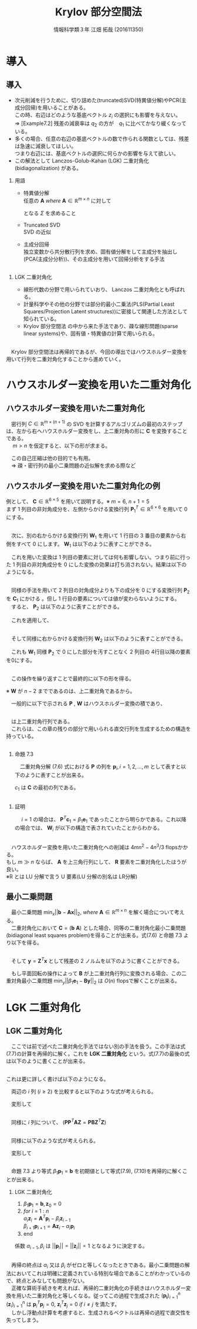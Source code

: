 
#+OPTIONS: ':nil *:t -:t ::t <:t H:2 \n:t arch:headline ^:nil
#+OPTIONS: author:t broken-links:nil c:nil creator:nil
#+OPTIONS: d:(not "LOGBOOK") date:nil e:nil email:t f:t inline:t num:t
#+OPTIONS: p:nil pri:nil prop:nil stat:t tags:t tasks:t tex:t
#+OPTIONS: timestamp:nil title:t toc:t todo:t |:t
#+TITLE: Krylov 部分空間法
#+SUBTITLE: 
#+DATE: 
#+AUTHOR: 情報科学類３年 江畑 拓哉 (201611350)
#+EMAIL: 
#+LANGUAGE: ja
#+SELECT_TAGS: export
#+EXCLUDE_TAGS: noexport
#+CREATOR: Emacs 24.5.1 (Org mode 9.0.2)

#+LATEX_CLASS: mybeamer
#+LATEX_CLASS_OPTIONS:[dvipdfmx,10pt,presentation]
#+LATEX_HEADER: \useoutertheme[subsection=false]{smoothbars}
#+LATEX_HEADER: \setbeamertemplate{footline}[page number]
#+LATEX_HEADER: \setbeamercolor{page number in head/foot}{fg=black}
#+LATEX_HEADER: \setbeamerfont{page number in head/foot}{size=\normalsize}
#+LATEX_HEADER_EXTRA:
#+DESCRIPTION:
#+KEYWORDS:
#+SUBTITLE:
#+STARTUP: indent overview inlineimages
#+STARTUP: beamer
#+BEAMER_FRAME_LEVEL: 2

* 導入
** 導入
:PROPERTIES:
:BEAMER_opt: allowframebreaks
:END:
- 次元削減を行うために、切り詰めた(truncated)SVD(特異値分解)やPCR(主成分回帰)を用いることがある。
  この時、右辺はどのような基底ベクトル $z_i$ の選択にも影響を与えない。
  $\Rightarrow$ [Example7.2] 残差の減衰率は $q_2$ の方が　$q_1$ に比べてかなり緩くなっている。
- 多くの場合、任意の右辺の基底ベクトルの数で作られる関数としては、残差は急速に減衰してほしい。
  つまり右辺には、基底ベクトルの選択に何らかの影響を与えて欲しい。
- この解法として Lanczos-Golub-Kahan (LGK) 二重対角化 (bidiagonalization) がある。
*** 用語 
:PROPERTIES:
:BEAMER_ENV: block
:BEAMER_COL: 1.00
:END:
- 特異値分解
  任意の $\bm{A}\ where\ \bm{A} \in \mathbb{R} ^{m \times n}$ に対して 

  \begin{align*}
  \bm{A} = \bm{U} \bm{\Sigma} \bm{V}
  \ where\ \bm{U} &\in \mathbb{R}^{m \times m}\ is\ orthogonal\\
   \bm{V} &\in \mathbb{R}^{n \times n}\ is\ orthogonal\\
   \bm{\Sigma} &\in \mathbb{R}^{m \times n}\ is\ diagonal
               & \sigma_1 \geq ... \geq \sigma_r > 0
  \end{align*}

  となる $\Sigma$ を求めること 
- Truncated SVD
  SVD の近似
- 主成分回帰
  独立変数から共分散行列を求め、固有値分解をして主成分を抽出し(PCA(主成分分析))、その主成分を用いて回帰分析をする手法

** 
*** LGK 二重対角化
:PROPERTIES:
:BEAMER_ENV: block
:BEAMER_COL: 1.00
:END:
  - 線形代数の分野で用いられていおり、 Lanczos 二重対角化とも呼ばれる。
  - 計量科学やその他の分野では部分的最小二乗法(PLS(Partial Least Squares/Projection Latent structures))に密接して関連した方法として知られている。
  - Krylov 部分空間法 の中から来た手法であり、疎な線形問題(sparse linear systems)や、固有値・特異値の計算で用いられる。
** 
　Krylov 部分空間法は再帰的であるが、今回の導出ではハウスホルダー変換を用いて行列を二重対角化することから進めていく。

* ハウスホルダー変換を用いた二重対角化 
** ハウスホルダー変換を用いた二重対角化
　密行列 $C\in\mathbb{R}^{m\times(n+1)}$ の SVD を計算するアルゴリズムの最初のステップは、左から右へハウスホルダー変換をし、上二重対角の形に $\bm{C}$ を変換することである。
　 $m > n$ を仮定すると、以下の形が求まる。

\begin{align*}
\bm{C} &= \bm{P}\begin{pmatrix}\hat{\bm{B}}\\\bm{0}\end{pmatrix}\bm{W}^T\\
where\ \bm{P}, \bm{W} \ &is\ orthogonal\\
      \bm{B} \ &is\ upper bidiagonal \tag{7.5}
\end{align*}
　この自己圧縮は他の目的でも有用。
　$\Rightarrow$ 疎・密行列の最小二乗問題の近似解を求める際など

** ハウスホルダー変換を用いた二重対角化の例
:PROPERTIES:
:BEAMER_opt: allowframebreaks
:END:
例として、 $\bm{C}\in\mathbb{R}^{6 \times 5}$ を用いて説明する。※ $m = 6,\ n + 1 = 5$
まず 1 列目の非対角成分を、左側からかける変換行列 $\bm{P}^T_1\in\mathbb{R}^{6\times6}$ を用いて 0 にする。

\begin{align*}
\bm{P}^T_1 \bm{C} = \bm{P}^T_1
\begin{pmatrix}
\times & \times & \times & \times & \times \\
\times & \times & \times & \times & \times \\
\times & \times & \times & \times & \times \\
\times & \times & \times & \times & \times \\
\times & \times & \times & \times & \times \\
\times & \times & \times & \times & \times
\end{pmatrix}
=
\begin{pmatrix}
\ast & \ast & \ast & \ast & \ast \\
0 & \ast & \ast & \ast & \ast \\
0 & \ast & \ast & \ast & \ast \\
0 & \ast & \ast & \ast & \ast \\
0 & \ast & \ast & \ast & \ast \\
0 & \ast & \ast & \ast & \ast 
\end{pmatrix}
\end{align*}

** 
　次に、別の右からかける変換行列 $\bm{W}_1$ を用いて 1 行目の 3 番目の要素から右側をすべて 0 にします。 $\bm{W}_1$ は以下のように表すことができる。
\begin{align*}
\mathbb{R}^{5\times5} \ni \bm{W}_1 = 
\begin{pmatrix}
1 & \bm{0} \\
\bm{0} & \bm{Z}_1 
\end{pmatrix}
where\ \bm{Z}_1\ &is\ Householder\ transformation
\end{align*}
　これを用いた変換は 1 列目の要素に対しては何も影響しない。つまり前に行った 1 列目の非対角成分を 0 にした変換の効果は打ち消されない。結果は以下のようになる。
\begin{align*}
\bm{P}^T_1\bm{C}\bm{W}_1 =
\begin{pmatrix}
\times & \times & \times & \times & \times \\
0 & \times & \times & \times & \times \\
0 & \times & \times & \times & \times \\
0 & \times & \times & \times &  \times \\
0 & \times & \times & \times &  \times \\
0 & \times & \times & \times &  \times
\end{pmatrix}
\bm{W}_1
=
\begin{pmatrix}
\times & \ast & 0 & 0 & 0 \\
0 & \ast & \ast & \ast & \ast \\
0 & \ast & \ast & \ast & \ast \\
0 & \ast & \ast & \ast &  \ast \\
0 & \ast & \ast & \ast &  \ast \\
0 & \ast & \ast & \ast &  \ast
\end{pmatrix}
=: \bm{C}_1
\end{align*}

** 
　同様の手法を用いて 2 列目の対角成分よりも下の成分を 0 にする変換行列 $\bm{P}_2$ を $\bm{C}_1$ にかける 。但し 1 行目の要素については値が変わらないようにする。
　すると、 $\bm{P}_2$ は以下のように表すことができる。
\begin{align*}
\mathbb{R}^{6\times 6} \ni \bm{P}_2 =
\begin{pmatrix}
1 & \bm{0}\\
\bm{0} & \tilde{\bm{P}_2}
\end{pmatrix}
where\ \tilde{\bm{P}_2} \in \mathbb{R}^{5\times5}\ is\ Householder\ transformation
\end{align*}
　これを適用して、
\begin{align*}
\bm{P}^T_2\bm{C}_1 = 
\begin{pmatrix}
\times & \times & 0 & 0 & 0\\ 
0 & \ast & \ast & \ast & \ast\\
0 & 0 & \ast & \ast & \ast\\
0 & 0 & \ast & \ast & \ast\\
0 & 0 & \ast & \ast & \ast\\
0 & 0 & \ast & \ast & \ast\\
\end{pmatrix}
\end{align*}
** 
　そして同様に右からかける変換行列 $\bm{W}_2$ は以下のように表すことができる。
\begin{align*}
\bm{W}_2 =
\begin{pmatrix}
\bm{I}_2 & \bm{0}\\
\bm{0} & \bm{Z}_2 
\end{pmatrix}
,\ 
\bm{I}_2 = 
\begin{pmatrix}
1 & 0 \\
0 & 1
\end{pmatrix}
\end{align*}
　これも $\bm{W}_1$ 同様 $\bm{P}_2$ で 0 にした部分を汚すことなく 2 列目の 4行目以降の要素を0にする。
\begin{align*}
\bm{P}^T_2\bm{C}_1\bm{W}_2 = 
\begin{pmatrix}
\times & \times & 0 & 0 & 0 \\  
0 & \times & \ast & 0 & 0 \\
0 & 0 & \ast & \ast & \ast \\
0 & 0 & \ast & \ast & \ast \\
0 & 0 & \ast & \ast & \ast \\
0 & 0 & \ast & \ast & \ast \\
\end{pmatrix}
=: \bm{C}_2
\end{align*}
** 
　この操作を繰り返すことで最終的に以下の形を得る。
\begin{align*}
\bm{P}^T\bm{C}\bm{W} &=
\begin{pmatrix}
\times & \times & & & \\
 & \times & \times& & \\
 & & \times & \times &  \\
&&&\times & \times  \\
&&&& \times   \\
&&&&& \\
\end{pmatrix}
=
\begin{pmatrix}
\hat{\bm{B}}\\
\bm{0}
\end{pmatrix} \\
where\ \bm{P} &= \bm{P}_1 \bm{P}_2 \cdots \bm{P}_n \in \mathbb{R}^{m \times m}\\
\bm{W} &= \bm{W}_1 \bm{W}_2 \cdots \bm{W}_{n-2} \in \mathbb{R}^{(n+1)\times(n+1)}
 \tag{7.6}
\end{align*}
※ $\bm{W}$ が $n-2$ までであるのは、上二重対角であるから。

　一般的に以下で示される $\bm{P}$ , $\bm{W}$ はハウスホルダー変換の積であり、
** 
\begin{align*}
\hat{\bm{B}} =
\begin{pmatrix}
\beta_1& \alpha_1& & & \\
&\beta_2& \alpha_2&  & \\
&&\ddots& \ddots &   \\
&&& \beta_n& \alpha_n   \\
&&&& \beta_{n+1}   \\
\end{pmatrix}
\in \mathbb{R}^{(n+1)\times(n+1)}
\end{align*}

　は上二重対角行列である。
　これらは、この章の残りの部分で用いられる直交行列を生成するための構造を持っている。
** 
:PROPERTIES:
:BEAMER_opt: allowframebreaks
:END:
*** 命題 7.3
:PROPERTIES:
:BEAMER_ENV: block
:BEAMER_COL: 1.00
:END:
　二重対角分解 (7.6) 式における $\bm{P}$ の列を $\bm{p}_i,i=1,2,\dots,m$ として表すと以下のように表すことが出来る。
\begin{align*}
\bm{p}_1 = \bm{\beta}_1 \bm{c}_1,\ \bm{W} = 
\begin{pmatrix}
1 & \bm{0}\\
\bm{0} & \bm{Z}
\end{pmatrix}
\ where\ \bm{Z}\in\mathbb{R}^{n \times n}\ is\ orthogonal
\end{align*}
$c_1$ は $\bm{C}$ の最初の列である。
** 
*** 証明
:PROPERTIES:
:BEAMER_ENV: block
:BEAMER_COL: 1.00
:END:
　 $i = 1$ の場合は、 $\bm{P}^T \bm{c}_1 = \beta_1 \bm{e}_1$ であったことから明らかである。これ以降の場合では、 $\bm{W}_i$ が以下の構造で表されていたことからわかる。
\begin{align*}
\bm{W}_i &=
\begin{pmatrix}
\bm{I}_i & \bm{0}\\
\bm{0} & \bm{Z}_i 
\end{pmatrix} \\
where\ \bm{I}_i &\in \mathbb{R}^{i \times i}\ is\ identicaly\ matrices \\
\bm{Z}_i &are \ orthogonal
\end{align*}

** 
　ハウスホルダー変換を用いた二重対角化への削減は $4mn^2 - 4n^3 / 3$ flopsかかる。
もし $m \gg n$ ならば、 $\bm{A}$ を上三角行列にして、 $\bm{R}$ 要素を二重対角化したほうが良い。
※R とは LU 分解で言う U 要素(LU 分解の別名は LR分解)
** 最小二乗問題
:PROPERTIES:
:BEAMER_opt: allowframebreaks
:END:
　最小二乗問題 $\min_x||\bm{b}-\bm{A}\bm{x}||_2,\ where\ \bm{A}\in\mathbb{R}^{m\times n}$ を解く場合について考える。
　二重対角化において $\bm{C} = (\bm{b}\  \bm{A})$ とした場合、同等の二重対角化最小二乗問題(bidiagonal least squares problem)を得ることが出来る。式(7.6) と命題 7.3 より以下を得る。
\begin{align*}
\bm{P}^T\bm{C}\bm{W} = \bm{P}^T
\begin{pmatrix}
\bm{b} & \bm{A}
\end{pmatrix}
\begin{pmatrix}
1 & \bm{0}\\
\bm{0} & \bm{Z}
\end{pmatrix}
=
\begin{pmatrix}
\bm{P}^T\bm{b}& \bm{P}^T\bm{A}\bm{Z}
\end{pmatrix}
=
\begin{pmatrix}
\beta_1 & \bm{B}\\
\bm{0} & \bm{0}
\end{pmatrix} \tag{7.7}
\end{align*}
\begin{align*}
&where \\
&\bm{B} =
\begin{pmatrix}
 \alpha_1& & & \\
\beta_2& \alpha_2&  & \\
&\ddots& \ddots &   \\
&& \beta_n& \alpha_n   \\
&&& \beta_{n+1}   \\
\end{pmatrix}
\in \mathbb{R}^{(n+1)\times n}
\end{align*}
** 
　そして $\bm{y} = \bm{Z}^T\bm{x}$ として残差の 2 ノルムを以下のように書くことができる。
\begin{align*}
||\bm{b} - \bm{A}\bm{x}||_2 &=
|| \begin{pmatrix}
\bm{b} & \bm{A}
\end{pmatrix}
\begin{pmatrix}
1 \\
-\bm{x}
\end{pmatrix}||_2 = 
||
\bm{P}^T
\begin{pmatrix}
\bm{b} & \bm{A}
\end{pmatrix}
\begin{pmatrix}
1 & \bm{0} \\
\bm{0} & \bm{Z}
\end{pmatrix}
\begin{pmatrix}
1 \\ - \bm{y}
\end{pmatrix}
||_2 \\
&= ||
\begin{pmatrix}
\bm{\bm{P}^T\bm{b}} & \bm{P}^T\bm{A}\bm{X}
\end{pmatrix}
\begin{pmatrix}
1 \\
-\bm{y}
\end{pmatrix}
||_2 =
|| \beta_1\bm{e}_1 - \bm{B}\bm{y}||_2 \tag{7.8}
\end{align*}
　もし平面回転の操作によって $\bm{B}$ が上二重対角行列に変換される場合、この二重対角最小二乗問題 $\min_y||\beta_1\bm{e}_1 - \bm{B}\bm{y}||_2$ は $O(n)$ flopsで解くことが出来る。
* LGK 二重対角化
** LGK 二重対角化
　ここでは前で述べた二重対角化手法ではない別の手法を扱う。この手法は式(7.7)の計算を再帰的に解く。これを *LGK 二重対角化* という。式(7.7)の最後の式は以下のように書くことが出来る。
\begin{align*}
\bm{P}^T\bm{A}=
\begin{pmatrix}
\bm{B}\bm{Z}^T\\
\bm{0}
\end{pmatrix}  where \ \bm{B}\bm{Z}^T \in \mathbb{R}^{(n+1)\times n}
\end{align*}
** 
 これは更に詳しく書けば以下のようになる。
\begin{align*}
&\bm{A}^T
\begin{pmatrix}
\bm{p}_1& \bm{p}_2&\cdots & \bm{p}_{n+1}
\end{pmatrix}
= \bm{Z} \bm{B}^T  \\
&= 
\begin{pmatrix}
\bm{z}_1 & \bm{z}_2 &\cdots &\bm{z}_n
\end{pmatrix}
\begin{pmatrix}
\alpha_1& \beta_2& & & & &&\\
&\alpha_2& \beta_3&  & &&&\\
&&\ddots& \ddots &   &&&\\
&&&& \beta_i &&\\
&&&& \alpha_i && \\
&&&&&\ddots & \ddots & \\ 
&&&&&& \alpha_n & \beta_{n+1}   \\
\end{pmatrix}
\end{align*}
　両辺の $i$ 列 $(i\geq 2)$ を比較すると以下のような式が考えられる。
\begin{align*}
\bm{A}^T\bm{p}_i = \beta_i\bm{z}_{i-1} + \alpha_i \bm{z}_i
\end{align*}
　変形して
\begin{align*}
\alpha_i\bm{z}_i=\bm{A}^T\bm{p}_i - \beta_i\bm{z}_{i-1} \tag{7.9}
\end{align*}
** 
　同様に $i$ 列について、 $(\bm{P}\bm{P}^T\bm{A}\bm{Z}=\bm{P}\bm{B}\bm{Z}^T\bm{Z})$
\begin{align*}
&\bm{A}\bm{Z}
= \bm{A}
\begin{pmatrix}
\bm{z}_1 & \bm{z}_2 & \cdots & \bm{z}_n
\end{pmatrix} \\ 
&= \bm{P}\bm{B} = 
\begin{pmatrix}
\bm{p}_1 & \bm{p}_2 & \cdots & \bm{p}_{n+1}
\end{pmatrix}
\begin{pmatrix}
\alpha_1 &&&&&&& \\
\beta_2 & \alpha_2 &&&&&& \\
& \ddots & \ddots &&&&&\\
&&&& \alpha_i &&& \\
&&&& \beta_{i+1} &&& \\
&&&&&& \ddots & \ddots &\\
&&&&&&& \beta_n & \alpha_n \\
&&&&&&&& \beta_{n+1}
\end{pmatrix}
\end{align*}
** 
　同様に以下のような式が考えられる。
\begin{align*}
\bm{A}\bm{z}_i = \alpha_i\bm{p}_i + \beta_{i+1}\bm{p}_{i+1}
\end{align*}
　変形して
\begin{align*}
\beta_{i+1}\bm{p}_{i+1}=\bm{A}\bm{z}_i -\alpha_i\bm{p}_i \tag{7.10}
\end{align*}

** 
　命題 7.3 より等式 $\beta_1\bm{p}_1 = \bm{b}$ を初期値として等式(7.9), (7.10)を再帰的に解くことが出来る。
*** LGK 二重対角化
1. $\beta_1\bm{p}_1 = \bm{b}, \bm{z}_0 = 0$
2. $for\ i\ =\ 1\ :\ n$
   $\alpha_i\bm{z}_i = \bm{A}^T\bm{p}_i-\beta_i\bm{z}_{i-1}$  
   $\beta_{i+1}\bm{p}_{i+1} = \bm{A}\bm{z}_i- \alpha_{i}\bm{p}_i$
3. end

係数 $\alpha_{i-1}, \beta_i$ は $||\bm{p}_i|| = ||\bm{z}_i||=1$ となるように決定する。

** 
　再帰の終点は $\alpha_i$ 又は $\beta_i$ がゼロと等しくなったときである。最小二乗問題の解法においてこれは明確に定義されている特別な場合であることがわかっているので、終点とみなしても問題がない。
　正確な算術手続きを考えれば、再帰的二重対角化の手続きはハウスホルダー変換を用いた二重対角化と等しくなる。従ってこの過程で生成された $(\bm{p_i})^n_{i=1}$ $(\bm{z}_i)^n_{i=1}$ は $\bm{p}_i^T\bm{p}_j=0 ,\ \bm{z}_i^T\bm{z}_j=0\ if\ i\neq j$ を満たす。
　しかし浮動点計算を考慮すると、生成されるベクトルは再帰の過程で直交性を失ってしまう。
